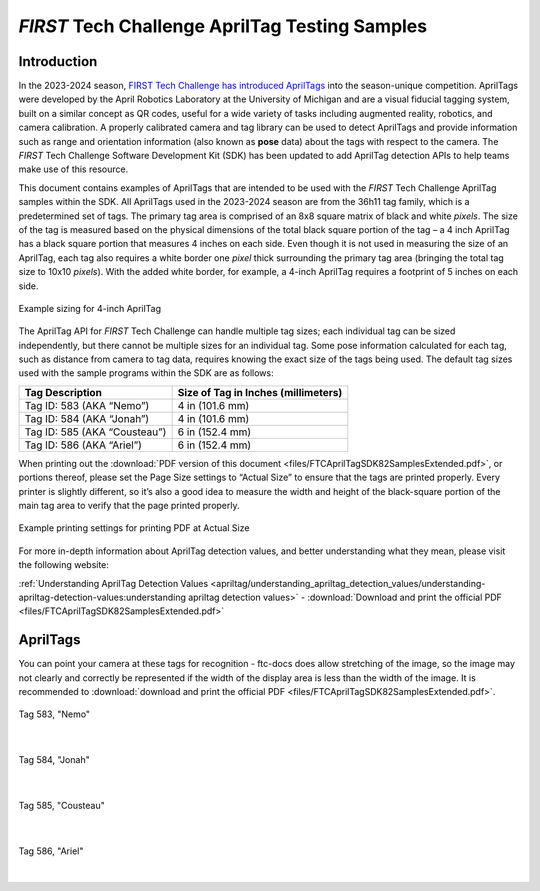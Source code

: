 *FIRST* Tech Challenge AprilTag Testing Samples
===============================================

Introduction
------------

In the 2023-2024 season, `FIRST Tech Challenge has introduced
AprilTags <https://ftc-docs.firstinspires.org/en/latest/apriltag/vision_portal/apriltag_intro/apriltag-intro.html>`__ into
the season-unique competition. AprilTags were developed by the April
Robotics Laboratory at the University of Michigan and are a visual
fiducial tagging system, built on a similar concept as QR codes, useful
for a wide variety of tasks including augmented reality, robotics, and
camera calibration. A properly calibrated camera and tag library can be
used to detect AprilTags and provide information such as range and
orientation information (also known as **pose** data) about the tags
with respect to the camera. The *FIRST* Tech Challenge Software
Development Kit (SDK) has been updated to add AprilTag detection APIs to
help teams make use of this resource.

This document contains examples of AprilTags that are intended
to be used with the *FIRST* Tech Challenge AprilTag samples within the
SDK. All AprilTags used in the 2023-2024 season are from the 36h11 tag
family, which is a predetermined set of tags. The primary tag area is
comprised of an 8x8 square matrix of black and white *pixels*. The size
of the tag is measured based on the physical dimensions of the total
black square portion of the tag – a 4 inch AprilTag has a black square
portion that measures 4 inches on each side. Even though it is not used
in measuring the size of an AprilTag, each tag also requires a white
border one *pixel* thick surrounding the primary tag area (bringing the
total tag size to 10x10 *pixels*). With the added white border, for
example, a 4-inch AprilTag requires a footprint of 5 inches on each
side.

.. figure:: images/apriltag_sizing.png
   :width: 75%
   :align: center
   :alt: AprilTag Sizing

   Example sizing for 4-inch AprilTag

The AprilTag API for *FIRST* Tech Challenge can handle multiple tag
sizes; each individual tag can be sized independently, but there cannot
be multiple sizes for an individual tag. Some pose information
calculated for each tag, such as distance from camera to tag data,
requires knowing the exact size of the tags being used. The default tag
sizes used with the sample programs within the SDK are as follows:

+-----------------------------------+-----------------------------------+
| **Tag Description**               | **Size of Tag in Inches           |
|                                   | (millimeters)**                   |
+===================================+===================================+
| Tag ID: 583 (AKA “Nemo”)          | 4 in (101.6 mm)                   |
+-----------------------------------+-----------------------------------+
| Tag ID: 584 (AKA “Jonah”)         | 4 in (101.6 mm)                   |
+-----------------------------------+-----------------------------------+
| Tag ID: 585 (AKA “Cousteau”)      | 6 in (152.4 mm)                   |
+-----------------------------------+-----------------------------------+
| Tag ID: 586 (AKA “Ariel”)         | 6 in (152.4 mm)                   |
+-----------------------------------+-----------------------------------+

When printing out the :download:`PDF version of this document
<files/FTCAprilTagSDK82SamplesExtended.pdf>`, or portions thereof, please set
the Page Size settings to “Actual Size” to ensure that the tags are printed
properly. Every printer is slightly different, so it’s also a good idea to
measure the width and height of the black-square portion of the main tag area
to verify that the page printed properly.

.. figure:: images/printing.png
   :width: 75%
   :align: center
   :alt: Printing Document 

   Example printing settings for printing PDF at Actual Size

For more in-depth information about AprilTag detection values, and
better understanding what they mean, please visit the following website:

:ref:`Understanding AprilTag Detection Values <apriltag/understanding_apriltag_detection_values/understanding-apriltag-detection-values:understanding apriltag detection values>`
- :download:`Download and print the official PDF <files/FTCAprilTagSDK82SamplesExtended.pdf>`


AprilTags
---------

You can point your camera at these tags for recognition - ftc-docs does allow stretching
of the image, so the image may not clearly and correctly be represented if the width
of the display area is less than the width of the image. It is recommended to  
:download:`download and print the official PDF <files/FTCAprilTagSDK82SamplesExtended.pdf>`.

.. figure:: images/tag583_nemo.png
   :height: 4 in
   :width: 4 in
   :align: center
   :alt: Tag583_nemo

   Tag 583, "Nemo"

|

.. figure:: images/tag584_jonah.png
   :height: 4 in
   :width: 4 in
   :align: center
   :alt: Tag584_jonah

   Tag 584, "Jonah"

|

.. figure:: images/tag585_cousteau.png
   :height: 6 in
   :width: 6 in
   :align: center
   :alt: Tag585_cousteau

   Tag 585, "Cousteau"

|

.. figure:: images/tag586_ariel.png
   :height: 6 in
   :width: 6 in
   :align: center
   :alt: Tag586_ariel

   Tag 586, "Ariel"

|

